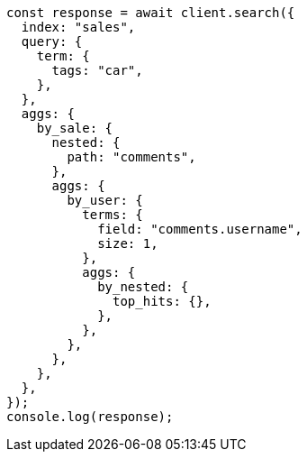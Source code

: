 // This file is autogenerated, DO NOT EDIT
// Use `node scripts/generate-docs-examples.js` to generate the docs examples

[source, js]
----
const response = await client.search({
  index: "sales",
  query: {
    term: {
      tags: "car",
    },
  },
  aggs: {
    by_sale: {
      nested: {
        path: "comments",
      },
      aggs: {
        by_user: {
          terms: {
            field: "comments.username",
            size: 1,
          },
          aggs: {
            by_nested: {
              top_hits: {},
            },
          },
        },
      },
    },
  },
});
console.log(response);
----
